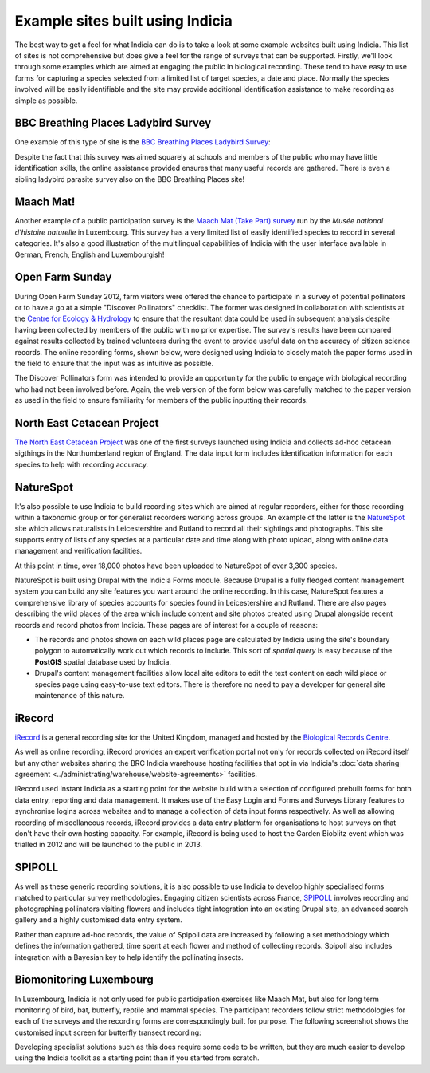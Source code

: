 *********************************
Example sites built using Indicia
*********************************

The best way to get a feel for what Indicia can do is to take a look at some 
example websites built using Indicia. This list of sites is not comprehensive
but does give a feel for the range of surveys that can be supported. Firstly, 
we'll look through some examples which are aimed at engaging the public in 
biological recording. These tend to have easy to use forms for capturing a 
species selected from a limited list of target species, a date and place. 
Normally the species involved will be easily identifiable and the site may 
provide additional identification assistance to make recording as simple as 
possible.

BBC Breathing Places Ladybird Survey
====================================

One example of this type of site is the 
`BBC Breathing Places Ladybird Survey <http://www.bbc.co.uk/breathingplaces/ladybird-survey>`_:

.. image:: ../images/screenshots/websites/bbc-ladybirds-species-picker.png
  :width: 600px
  :alt: Choosing a ladybird species on BBC Breathing Places

Despite the fact that this survey was aimed squarely at schools and members of 
the public who may have little identification skills, the online assistance 
provided ensures that many useful records are gathered. There is even a sibling 
ladybird parasite survey also on the BBC Breathing Places site!

Maach Mat!
==========

Another example of a public participation survey is the 
`Maach Mat (Take Part) survey <http://data.mnhn.lu/en/maach_mat>`_ run by the
*Musée national d'histoire naturelle* in Luxembourg. This survey has a very 
limited list of easily identified species to record in several categories. It's
also a good illustration of the multilingual capabilities of Indicia with the
user interface available in German, French, English and Luxembourgish!

.. image:: ../images/screenshots/websites/maach-mat-species-picker.png
  :width: 600px
  :alt: Selecting a Maach Mat! species to record.


Open Farm Sunday
================

During Open Farm Sunday 2012, farm visitors were offered the chance to 
participate in a survey of potential pollinators or to have a go at a simple 
"Discover Pollinators" checklist. The former was designed in collaboration with 
scientists at the `Centre for Ecology & Hydrology <http://www.ceh.ac.uk>`_ to 
ensure that the resultant data could be used in subsequent analysis despite 
having been collected by members of the public with no prior expertise. The 
survey's results have been compared against results collected by trained 
volunteers during the event to provide useful data on the accuracy of citizen 
science records. The online recording forms, shown below, were designed using 
Indicia to closely match the paper forms used in the field to ensure that the 
input was as intuitive as possible.

.. image:: ../images/screenshots/websites/ofs-pollinator-input.png
  :width: 600px
  :alt: Entering pollinator survey records for Open Farm Sunday

The Discover Pollinators form was intended to provide an opportunity for the 
public to engage with biological recording who had not been involved before. 
Again, the web version of the form below was carefully matched to the paper 
version as used in the field to ensure familiarity for members of the public
inputting their records.

.. image:: ../images/screenshots/websites/ofs-discover-pollinators.png
  :width: 600px
  :alt: Inputting Discover Pollinators records for Open Farm Sunday

North East Cetacean Project
===========================

`The North East Cetacean Project <http://www.northeastcetaceans.org.uk>`_ was one 
of the first surveys launched using Indicia and collects ad-hoc cetacean 
sigthings in the Northumberland region of England. The data input form includes
identification information for each species to help with recording accuracy.

.. image:: ../images/screenshots/websites/necp-input-species.png
  :width: 600px
  :alt: Selecting a cetacean species

NatureSpot
==========

It's also possible to use Indicia to build recording sites which are aimed at 
regular recorders, either for those recording within a taxonomic group or 
for generalist recorders working across groups. An example of the latter is the 
`NatureSpot <http://www.naturespot.org.uk>`_ site which allows naturalists in 
Leicestershire and Rutland to record all their sightings and photographs. This 
site supports entry of lists of any species at a particular date and time along
with photo upload, along with online data management and verification facilities.

.. image:: ../images/screenshots/websites/naturespot-home.png
  :width: 600px
  :alt: The NatureSpot home page

At this point in time, over 18,000 photos have been uploaded to NatureSpot of
over 3,300 species. 

.. image:: ../images/screenshots/websites/naturespot-species-account.png
  :width: 600px
  :alt: A species account page from NatureSpot

NatureSpot is built using Drupal with the Indicia Forms module. Because Drupal
is a fully fledged content management system you can build any site features
you want around the online recording. In this case, NatureSpot features a 
comprehensive library of species accounts for species found in Leicestershire
and Rutland. There are also pages describing the wild places of the area which 
include content and site photos created using Drupal alongside recent records
and record photos from Indicia. These pages are of interest for a couple of 
reasons:

* The records and photos shown on each wild places page are calculated by 
  Indicia using the site's boundary polygon to automatically work out which 
  records to include. This sort of *spatial query* is easy because of the 
  **PostGIS** spatial database used by Indicia. 
* Drupal's content management facilities allow local site editors to edit the 
  text content on each wild place or species page using easy-to-use text 
  editors. There is therefore no need to pay a developer for general site 
  maintenance of this nature.

iRecord
=======

`iRecord <http://www.brc.ac.uk/irecord>`_ is a general recording site for the 
United Kingdom, managed and hosted by the `Biological Records Centre <http://www.brc.ac.uk>`_. 

As well as online recording, iRecord provides an expert verification portal not 
only for records collected on iRecord itself but any other websites sharing the 
BRC Indicia warehouse hosting facilities that opt in via Indicia's :doc:`data 
sharing agreement <../administrating/warehouse/website-agreements>` facilities.

iRecord used Instant Indicia as a starting point for the website build with a 
selection of configured prebuilt forms for both data entry, reporting and 
data management. It makes use of the Easy Login and Forms and Surveys Library
features to synchronise logins across websites and to manage a collection of 
data input forms respectively. As well as allowing recording of miscellaneous 
records, iRecord provides a data entry platform for organisations to host 
surveys on that don't have their own hosting capacity. For example, iRecord is 
being used to host the Garden Bioblitz event which was trialled in 2012 and will
be launched to the public in 2013.

.. image:: ../images/screenshots/websites/irecord-gbb-survey-summary.jpg
  :width: 600px
  :alt: Summary of the Garden Biolitz results.

SPIPOLL
=======

As well as these generic recording solutions, it is also possible to use 
Indicia to develop highly specialised forms matched to particular survey 
methodologies. Engaging citizen scientists across France, `SPIPOLL <http://www.spipoll.org>`_ 
involves recording and photographing pollinators visiting flowers and includes 
tight integration into an existing Drupal site, an advanced search gallery and a 
highly customised data entry system. 

.. image:: ../images/screenshots/websites/spipoll-collection.png
  :width: 600px
  :alt: The results of a flower survey performed for Spipoll

Rather than capture ad-hoc records, the value of Spipoll data are increased by
following a set methodology which defines the information gathered, time spent
at each flower and method of collecting records. Spipoll also includes 
integration with a Bayesian key to help identify the pollinating insects.

Biomonitoring Luxembourg
========================

In Luxembourg, Indicia is not only used for public participation exercises like
Maach Mat, but also for long term monitoring of bird, bat, butterfly, reptile
and mammal species. The participant recorders follow strict methodologies for 
each of the surveys and the recording forms are correspondingly built for 
purpose. The following screenshot shows the customised input screen for 
butterfly transect recording:

.. image:: ../images/screenshots/websites/lux-butterflies.png
  :width: 700px
  :alt: Recording butterfly transects in Luxembourg

Developing specialist solutions such as this does require some code to be 
written, but they are much easier to develop using the Indicia toolkit as a 
starting point than if you started from scratch.